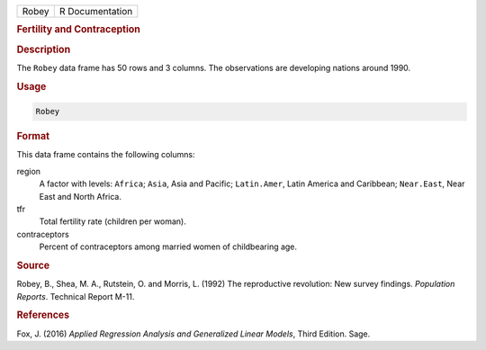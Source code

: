 .. container::

   ===== ===============
   Robey R Documentation
   ===== ===============

   .. rubric:: Fertility and Contraception
      :name: Robey

   .. rubric:: Description
      :name: description

   The ``Robey`` data frame has 50 rows and 3 columns. The observations
   are developing nations around 1990.

   .. rubric:: Usage
      :name: usage

   .. code:: R

      Robey

   .. rubric:: Format
      :name: format

   This data frame contains the following columns:

   region
      A factor with levels: ``Africa``; ``Asia``, Asia and Pacific;
      ``Latin.Amer``, Latin America and Caribbean; ``Near.East``, Near
      East and North Africa.

   tfr
      Total fertility rate (children per woman).

   contraceptors
      Percent of contraceptors among married women of childbearing age.

   .. rubric:: Source
      :name: source

   Robey, B., Shea, M. A., Rutstein, O. and Morris, L. (1992) The
   reproductive revolution: New survey findings. *Population Reports*.
   Technical Report M-11.

   .. rubric:: References
      :name: references

   Fox, J. (2016) *Applied Regression Analysis and Generalized Linear
   Models*, Third Edition. Sage.
